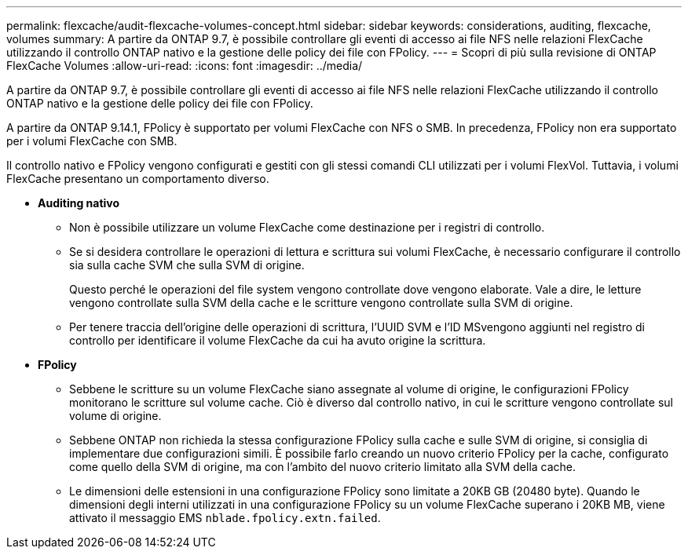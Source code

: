 ---
permalink: flexcache/audit-flexcache-volumes-concept.html 
sidebar: sidebar 
keywords: considerations, auditing, flexcache, volumes 
summary: A partire da ONTAP 9.7, è possibile controllare gli eventi di accesso ai file NFS nelle relazioni FlexCache utilizzando il controllo ONTAP nativo e la gestione delle policy dei file con FPolicy. 
---
= Scopri di più sulla revisione di ONTAP FlexCache Volumes
:allow-uri-read: 
:icons: font
:imagesdir: ../media/


[role="lead"]
A partire da ONTAP 9.7, è possibile controllare gli eventi di accesso ai file NFS nelle relazioni FlexCache utilizzando il controllo ONTAP nativo e la gestione delle policy dei file con FPolicy.

A partire da ONTAP 9.14.1, FPolicy è supportato per volumi FlexCache con NFS o SMB. In precedenza, FPolicy non era supportato per i volumi FlexCache con SMB.

Il controllo nativo e FPolicy vengono configurati e gestiti con gli stessi comandi CLI utilizzati per i volumi FlexVol. Tuttavia, i volumi FlexCache presentano un comportamento diverso.

* *Auditing nativo*
+
** Non è possibile utilizzare un volume FlexCache come destinazione per i registri di controllo.
** Se si desidera controllare le operazioni di lettura e scrittura sui volumi FlexCache, è necessario configurare il controllo sia sulla cache SVM che sulla SVM di origine.
+
Questo perché le operazioni del file system vengono controllate dove vengono elaborate. Vale a dire, le letture vengono controllate sulla SVM della cache e le scritture vengono controllate sulla SVM di origine.

** Per tenere traccia dell'origine delle operazioni di scrittura, l'UUID SVM e l'ID MSvengono aggiunti nel registro di controllo per identificare il volume FlexCache da cui ha avuto origine la scrittura.


* *FPolicy*
+
** Sebbene le scritture su un volume FlexCache siano assegnate al volume di origine, le configurazioni FPolicy monitorano le scritture sul volume cache. Ciò è diverso dal controllo nativo, in cui le scritture vengono controllate sul volume di origine.
** Sebbene ONTAP non richieda la stessa configurazione FPolicy sulla cache e sulle SVM di origine, si consiglia di implementare due configurazioni simili. È possibile farlo creando un nuovo criterio FPolicy per la cache, configurato come quello della SVM di origine, ma con l'ambito del nuovo criterio limitato alla SVM della cache.
** Le dimensioni delle estensioni in una configurazione FPolicy sono limitate a 20KB GB (20480 byte). Quando le dimensioni degli interni utilizzati in una configurazione FPolicy su un volume FlexCache superano i 20KB MB, viene attivato il messaggio EMS `nblade.fpolicy.extn.failed`.



